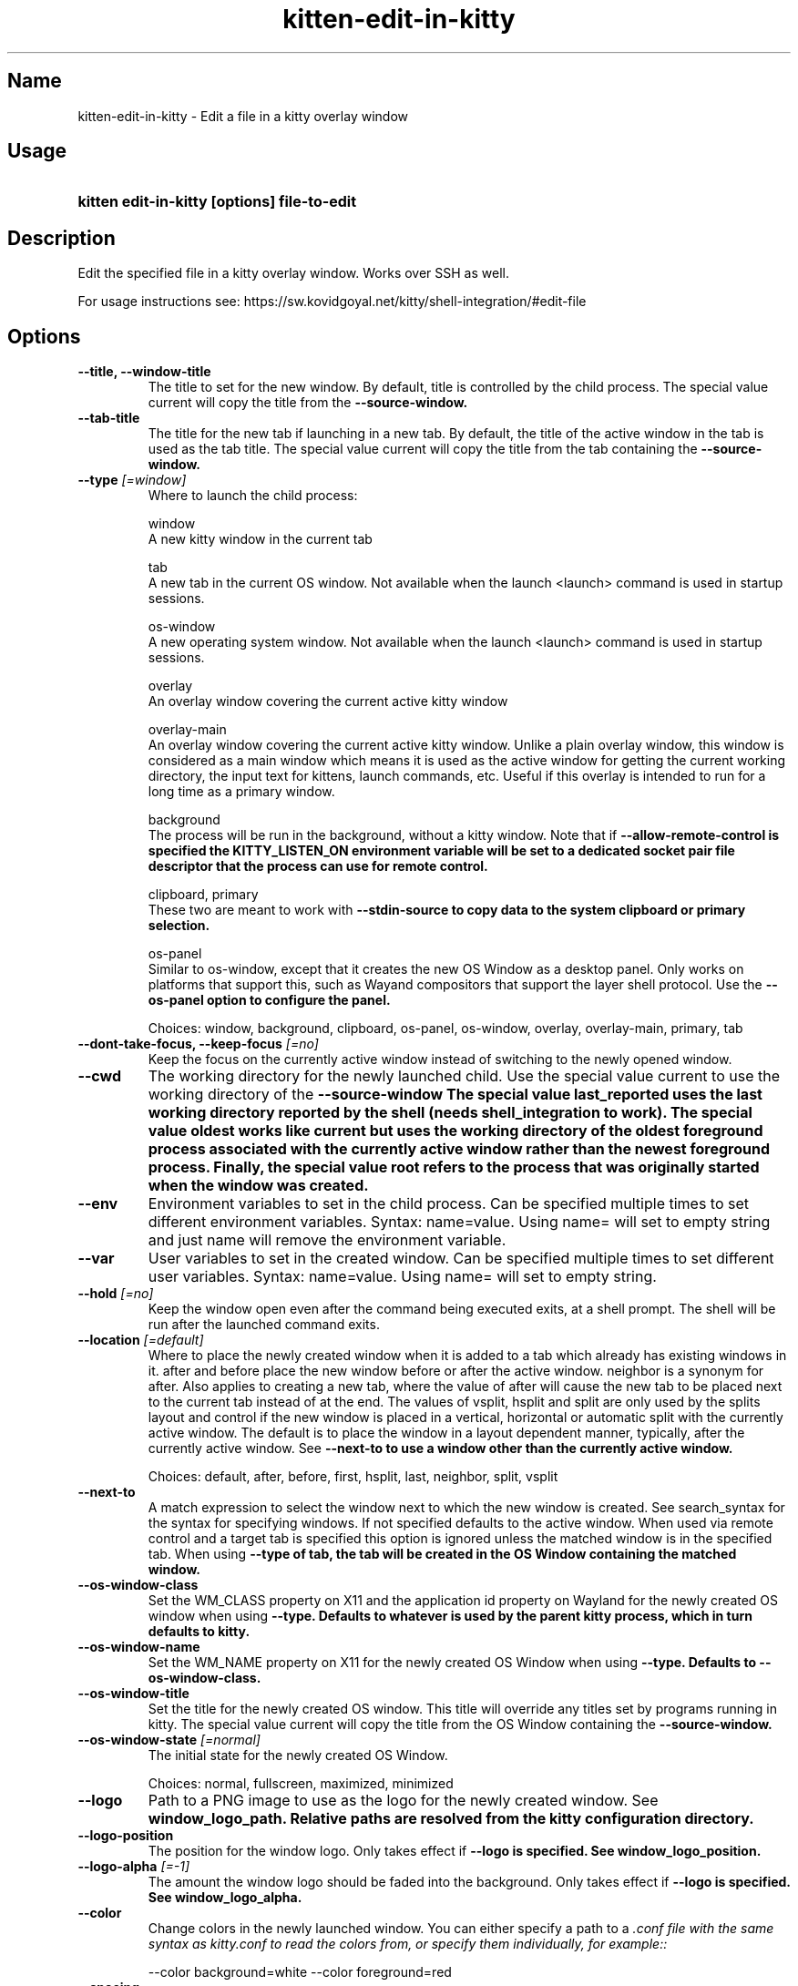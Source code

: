 .TH "kitten-edit-in-kitty" "1" "May 17, 2025" "0.42.1" "kitten Manual"
.SH Name
kitten-edit-in-kitty \- Edit a file in a kitty overlay window
.SH Usage
.SY "kitten edit-in-kitty [options] file-to-edit"
.YS
.SH Description
Edit the specified file in a kitty overlay window. Works over SSH as well.

For usage instructions see: https://sw.kovidgoyal.net/kitty/shell\-integration/#edit\-file
.SH Options
.TP
.BI "--title, --window-title" 
The title to set for the new window. By default, title is controlled by the child process. The special value current will copy the title from the 
.B \-\-source\-window.
.TP
.BI "--tab-title" 
The title for the new tab if launching in a new tab. By default, the title of the active window in the tab is used as the tab title. The special value current will copy the title from the tab containing the 
.B \-\-source\-window.
.TP
.BI "--type" " [=window]"
Where to launch the child process:

window
    A new kitty window in the current tab

tab
    A new tab in the current OS window. Not available when the launch <launch> command is used in startup sessions.

os\-window
    A new operating system window.  Not available when the launch <launch> command is used in startup sessions.

overlay
    An overlay window covering the current active kitty window

overlay\-main
    An overlay window covering the current active kitty window. Unlike a plain overlay window, this window is considered as a main window which means it is used as the active window for getting the current working directory, the input text for kittens, launch commands, etc. Useful if this overlay is intended to run for a long time as a primary window.

background
    The process will be run in the background, without a kitty window. Note that if 
.B \-\-allow\-remote\-control is specified the 
.B KITTY_LISTEN_ON environment variable will be set to a dedicated socket pair file descriptor that the process can use for remote control.

clipboard, primary
    These two are meant to work with 
.B \-\-stdin\-source to copy data to the system clipboard or primary selection.

os\-panel
    Similar to os\-window, except that it creates the new OS Window as a desktop panel. Only works on platforms that support this, such as Wayand compositors that support the layer shell protocol. Use the 
.B \-\-os\-panel option to configure the panel.



Choices: window, background, clipboard, os-panel, os-window, overlay, overlay-main, primary, tab
.TP
.BI "--dont-take-focus, --keep-focus" " [=no]"
Keep the focus on the currently active window instead of switching to the newly opened window.
.TP
.BI "--cwd" 
The working directory for the newly launched child. Use the special value current to use the working directory of the 
.B \-\-source\-window The special value last_reported uses the last working directory reported by the shell (needs shell_integration to work). The special value oldest works like current but uses the working directory of the oldest foreground process associated with the currently active window rather than the newest foreground process. Finally, the special value root refers to the process that was originally started when the window was created.
.TP
.BI "--env" 
Environment variables to set in the child process. Can be specified multiple times to set different environment variables. Syntax: name=value. Using name= will set to empty string and just name will remove the environment variable.
.TP
.BI "--var" 
User variables to set in the created window. Can be specified multiple times to set different user variables. Syntax: name=value. Using name= will set to empty string.
.TP
.BI "--hold" " [=no]"
Keep the window open even after the command being executed exits, at a shell prompt. The shell will be run after the launched command exits.
.TP
.BI "--location" " [=default]"
Where to place the newly created window when it is added to a tab which already has existing windows in it. after and before place the new window before or after the active window. neighbor is a synonym for after. Also applies to creating a new tab, where the value of after will cause the new tab to be placed next to the current tab instead of at the end. The values of vsplit, hsplit and split are only used by the splits layout and control if the new window is placed in a vertical, horizontal or automatic split with the currently active window. The default is to place the window in a layout dependent manner, typically, after the currently active window. See 
.B \-\-next\-to to use a window other than the currently active window.

Choices: default, after, before, first, hsplit, last, neighbor, split, vsplit
.TP
.BI "--next-to" 
A match expression to select the window next to which the new window is created. See search_syntax for the syntax for specifying windows. If not specified defaults to the active window. When used via remote control and a target tab is specified this option is ignored unless the matched window is in the specified tab. When using 
.B \-\-type of tab, the tab will be created in the OS Window containing the matched window.
.TP
.BI "--os-window-class" 
Set the WM_CLASS property on X11 and the application id property on Wayland for the newly created OS window when using 
.B \-\-type. Defaults to whatever is used by the parent kitty process, which in turn defaults to kitty.
.TP
.BI "--os-window-name" 
Set the WM_NAME property on X11 for the newly created OS Window when using 
.B \-\-type. Defaults to 
.B \-\-os\-window\-class.
.TP
.BI "--os-window-title" 
Set the title for the newly created OS window. This title will override any titles set by programs running in kitty. The special value current will copy the title from the OS Window containing the 
.B \-\-source\-window.
.TP
.BI "--os-window-state" " [=normal]"
The initial state for the newly created OS Window.

Choices: normal, fullscreen, maximized, minimized
.TP
.BI "--logo" 
Path to a PNG image to use as the logo for the newly created window. See 
.B window_logo_path. Relative paths are resolved from the kitty configuration directory.
.TP
.BI "--logo-position" 
The position for the window logo. Only takes effect if 
.B \-\-logo is specified. See 
.B window_logo_position.
.TP
.BI "--logo-alpha" " [=\-1]"
The amount the window logo should be faded into the background. Only takes effect if 
.B \-\-logo is specified. See 
.B window_logo_alpha.
.TP
.BI "--color" 
Change colors in the newly launched window. You can either specify a path to a 
.I .conf file with the same syntax as 
.I kitty.conf to read the colors from, or specify them individually, for example::


    \-\-color background=white \-\-color foreground=red
.TP
.BI "--spacing" 
Set the margin and padding for the newly created window. For example: margin=20 or padding\-left=10 or margin\-h=30. The shorthand form sets all values, the *\-h and *\-v variants set horizontal and vertical values. Can be specified multiple times. Note that this is ignored for overlay windows as these use the settings from the base window.
.TP
.BI "--max-file-size" " [=8]"
The maximum allowed size (in MB) of files to edit. Since the file data has to be base64 encoded and transmitted over the tty device, overly large files will not perform well.
.TP
.BI "--help, -h" " [=no]"
Show help for this command
